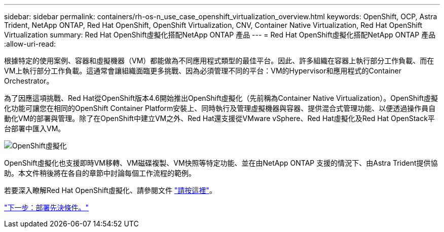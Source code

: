 ---
sidebar: sidebar 
permalink: containers/rh-os-n_use_case_openshift_virtualization_overview.html 
keywords: OpenShift, OCP, Astra Trident, NetApp ONTAP, Red Hat OpenShift, OpenShift Virtualization, CNV, Container Native Virtualization, Red Hat OpenShift Virtualization 
summary: Red Hat OpenShift虛擬化搭配NetApp ONTAP 產品 
---
= Red Hat OpenShift虛擬化搭配NetApp ONTAP 產品
:allow-uri-read: 


根據特定的使用案例、容器和虛擬機器（VM）都能做為不同應用程式類型的最佳平台。因此、許多組織在容器上執行部分工作負載、而在VM上執行部分工作負載。這通常會讓組織面臨更多挑戰、因為必須管理不同的平台：VM的Hypervisor和應用程式的Container Orchestrator。

為了因應這項挑戰、Red Hat從OpenShift版本4.6開始推出OpenShift虛擬化（先前稱為Container Native Virtualization）。OpenShift虛擬化功能可讓您在相同的OpenShift Container Platform安裝上、同時執行及管理虛擬機器與容器、提供混合式管理功能、以便透過操作員自動化VM的部署與管理。除了在OpenShift中建立VM之外、Red Hat還支援從VMware vSphere、Red Hat虛擬化及Red Hat OpenStack平台部署中匯入VM。

image::redhat_openshift_image44.jpg[OpenShift虛擬化]

OpenShift虛擬化也支援即時VM移轉、VM磁碟複製、VM快照等特定功能、並在由NetApp ONTAP 支援的情況下、由Astra Trident提供協助。本文件稍後將在各自的章節中討論每個工作流程的範例。

若要深入瞭解Red Hat OpenShift虛擬化、請參閱文件 https://www.openshift.com/learn/topics/virtualization/["請按這裡"]。

link:rh-os-n_use_case_openshift_virtualization_deployment_prerequisites.html["下一步：部署先決條件。"]
